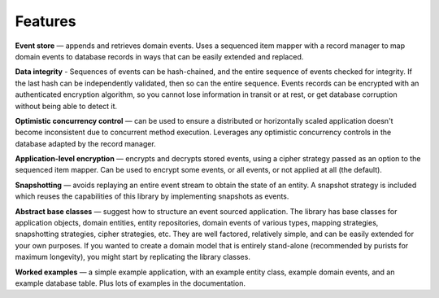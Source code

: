 ========
Features
========

**Event store** — appends and retrieves domain events. Uses a
sequenced item mapper with a record manager to map domain events
to database records in ways that can be easily extended and replaced.

**Data integrity** - Sequences of events can be hash-chained, and the entire sequence
of events checked for integrity. If the last hash can be independently validated, then
so can the entire sequence. Events records can be encrypted with an authenticated encryption
algorithm, so you cannot lose information in transit or at rest, or get database corruption
without being able to detect it.

**Optimistic concurrency control** — can be used to ensure a distributed or
horizontally scaled application doesn't become inconsistent due to concurrent
method execution. Leverages any optimistic concurrency controls in the database
adapted by the record manager.

**Application-level encryption** — encrypts and decrypts stored events, using a cipher
strategy passed as an option to the sequenced item mapper. Can be used to encrypt some
events, or all events, or not applied at all (the default).

**Snapshotting** — avoids replaying an entire event stream to
obtain the state of an entity. A snapshot strategy is included which reuses
the capabilities of this library by implementing snapshots as events.

**Abstract base classes** — suggest how to structure an event sourced application.
The library has base classes for application objects, domain entities, entity repositories,
domain events of various types, mapping strategies, snapshotting strategies, cipher strategies,
etc. They are well factored, relatively simple, and can be easily extended for your own
purposes. If you wanted to create a domain model that is entirely stand-alone (recommended by
purists for maximum longevity), you might start by replicating the library classes.

**Worked examples** — a simple example application, with an example entity class,
example domain events, and an example database table. Plus lots of examples in the documentation.

